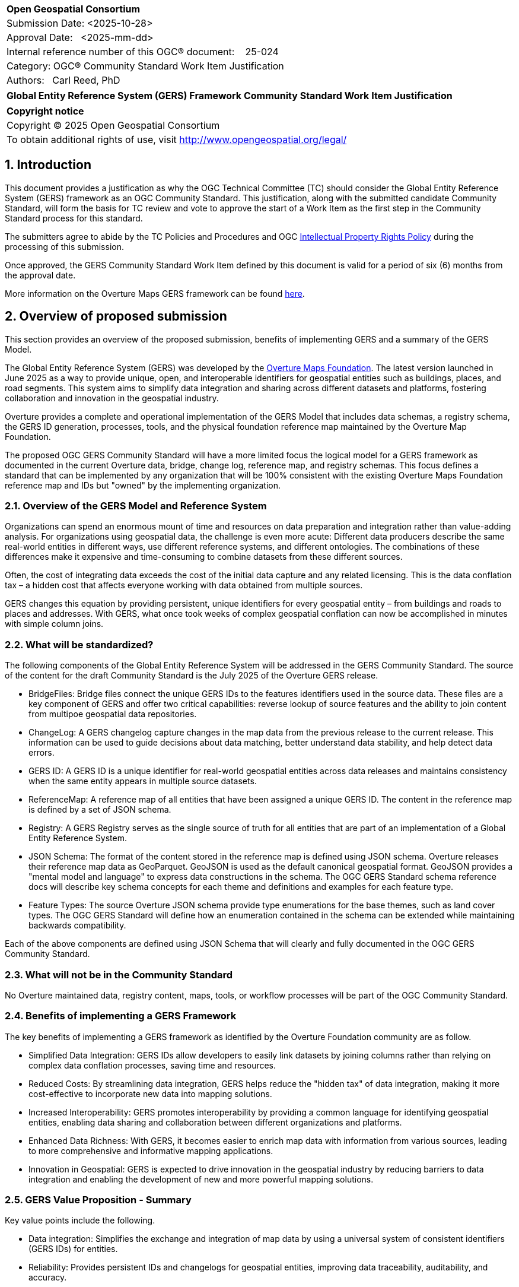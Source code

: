 :CSname: Global Entity Reference System (GERS) Framework
:Title: {CSname} Community Standard Work Item Justification
:titletext: {Title}
:doctype: book
:encoding: utf-8
:lang: en
:toc:
:toc-placement!:
:toclevels: 4
:numbered:
:sectanchors:
:source-highlighter: pygments

<<<
[cols = ">",frame = "none",grid = "none"]
|===
|{set:cellbgcolor:#FFFFFF}
|[big]*Open Geospatial Consortium*
|Submission Date: <2025-10-28>
|Approval Date:   <2025-mm-dd>
|Internal reference number of this OGC(R) document:    25-024
|Category: OGC(R) Community Standard Work Item Justification
|Authors:   Carl Reed, PhD
|===

[cols = "^", frame = "none"]
|===
|[big]*{titletext}*
|===

[cols = "^", frame = "none", grid = "none"]
|===
|*Copyright notice*
|Copyright (C) 2025 Open Geospatial Consortium
|To obtain additional rights of use, visit http://www.opengeospatial.org/legal/
|===

<<<

== Introduction

This document provides a justification as why the OGC Technical Committee (TC) should consider the Global Entity Reference System (GERS) framework as an OGC Community Standard. This justification, along with the submitted candidate Community Standard, will form the basis for TC review and vote to approve the start of a Work Item as the first step in the Community Standard process for this standard.

The submitters agree to abide by the TC Policies and Procedures and OGC http://www.opengeospatial.org/ogc/policies[Intellectual Property Rights Policy] during the processing of this submission.

Once approved, the GERS Community Standard Work Item defined by this document is valid for a period of six (6) months from the approval date.

More information on the Overture Maps GERS framework can be found https://overturemaps.org/blog/2025/understanding-overtures-global-entity-reference-system/[here].

== Overview of proposed submission

This section provides an overview of the proposed submission, benefits of implementing GERS and a summary of the GERS Model.

The Global Entity Reference System (GERS) was developed by the https://overturemaps.org/[Overture Maps Foundation]. The latest version launched in June 2025 as a way to provide unique, open, and interoperable identifiers for geospatial entities such as buildings, places, and road segments. This system aims to simplify data integration and sharing across different datasets and platforms, fostering collaboration and innovation in the geospatial industry.

Overture provides a complete and operational implementation of the GERS Model that includes data schemas, a registry schema, the GERS ID generation, processes, tools, and the physical foundation reference map maintained by the Overture Map Foundation. 

The proposed OGC GERS Community Standard will have a more limited focus the logical model for a GERS framework as documented in the current Overture data, bridge, change log, reference map, and registry schemas. This focus defines a standard that can be implemented by any organization that will be 100% consistent with the existing Overture Maps Foundation reference map and IDs but "owned" by the implementing organization.

=== Overview of the GERS Model and Reference System

Organizations can spend an enormous mount of time and resources on data preparation and integration rather than value-adding analysis. For organizations using geospatial data, the challenge is even more acute: Different data producers describe the same real-world entities in different ways, use different reference systems, and different ontologies. The combinations of these differences make it expensive and time-consuming to combine datasets from these different sources. 

Often, the cost of integrating data exceeds the cost of the initial data capture and any related licensing. This is the data conflation tax – a hidden cost that affects everyone working with data obtained from multiple sources.

GERS changes this equation by providing persistent, unique identifiers for every geospatial entity – from buildings and roads to places and addresses. With GERS, what once took weeks of complex geospatial conflation can now be accomplished in minutes with simple column joins.

=== What will be standardized?

The following components of the Global Entity Reference System will be addressed in the GERS Community Standard. The source of the content for the draft Community Standard is the July 2025 of the Overture GERS release.

- BridgeFiles: Bridge files connect the unique GERS IDs to the features identifiers used in the source data. These files are a key component of GERS and 
offer two critical capabilities: reverse lookup of source features and the ability to join content from multipoe geospatial data repositories.
- ChangeLog: A GERS changelog capture changes in the map data from the previous release to the current release. This information can be used to 
guide decisions about data matching, better understand data stability, and help detect data errors.
- GERS ID: A GERS ID is a unique identifier for real-world geospatial entities across data releases and maintains consistency when the same entity appears in multiple source datasets.
- ReferenceMap: A reference map of all entities that have been assigned a unique GERS ID. The content in the reference map is defined by a set of JSON schema.
- Registry: A GERS Registry serves as the single source of truth for all entities that are part of an implementation of a Global Entity Reference System.
- JSON Schema: The format of the content stored in the reference map is defined using JSON schema. Overture releases their reference map data as GeoParquet. 
GeoJSON is used as the default canonical geospatial format. GeoJSON provides a "mental model and language" to express data constructions in the schema. 
The OGC GERS Standard schema reference docs will describe key schema concepts for each theme and definitions and examples for each feature type.
- Feature Types: The source Overture JSON schema provide type enumerations for the base themes, such as land cover types. The OGC GERS Standard will 
define how an enumeration contained in the schema can be extended while maintaining backwards compatibility.

Each of the above components are defined using JSON Schema that will clearly and fully documented in the OGC GERS Community Standard. 

=== What will not be in the Community Standard

No Overture maintained data, registry content, maps, tools, or workflow processes will be part of the OGC Community Standard.

=== Benefits of implementing a GERS Framework

The key benefits of implementing a GERS framework as identified by the Overture Foundation community are as follow.

- Simplified Data Integration: GERS IDs allow developers to easily link datasets by joining columns rather than relying on complex data conflation processes, saving time and resources. 
- Reduced Costs: By streamlining data integration, GERS helps reduce the "hidden tax" of data integration, making it more cost-effective to incorporate new data into mapping solutions. 
- Increased Interoperability: GERS promotes interoperability by providing a common language for identifying geospatial entities, enabling data sharing and collaboration between different organizations and platforms. 
- Enhanced Data Richness: With GERS, it becomes easier to enrich map data with information from various sources, leading to more comprehensive and informative mapping applications. 
- Innovation in Geospatial: GERS is expected to drive innovation in the geospatial industry by reducing barriers to data integration and enabling the development of new and more powerful mapping solutions. 

=== GERS Value Proposition - Summary

Key value points include the following.

- Data integration: Simplifies the exchange and integration of map data by using a universal system of consistent identifiers (GERS IDs) for entities.
- Reliability: Provides persistent IDs and changelogs for geospatial entities, improving data traceability, auditability, and accuracy.
- Accessibility: As a free and open backbone, GERS provides a no-cost path to global identifiers and prevents vendor lock-in.
- AI and data pipelines: Offers persistent identifiers that help ground facts to real-world assets, which is crucial for training and operating accurate AI system. 

== Motivation of supporting OGC Members for this submission

////
Provide a brief paragraph from one or more supporting OGC members that describes why they are supporting this submission and how they feel it helps the geospatial community.
////

== Alignment with OGC and other International Standards

=== Alignment with Non OGC International Standards

The GERS model and framework is based on the following international standards from the IETF, ISO, and the OGC including:

- The GERS ID is generated following the rules as defined in IETF https://datatracker.ietf.org/doc/html/rfc4122[RFC 4122] A Universally Unique IDentifier (UUID) URN Namespace.
- The GERS geometry model is consistent with https://www.iso.org/standard/26012.html[ISO 19107] as instantiated by the recommended use of GeoJSON as the encoding format for geometry in the GERS reference map data store.
- https://json-schema.org/[JSON Schema] is used for defining all GERS schema including the ID registry and the structure of the foundation maps in the GERS reference map data store.
- https://github.com/opengeospatial/geoparquet[GeoParquet] is the recommended distribution format for geospatial content contained in the reference map data store.

NOTE: A GERS reference map is a set of validated datasets that connect GERS IDs to real-world entities. The Overture GERS implementation provides a reference map with monthly open map data updates. These data updates are carefully validated, consistently structured collections that describe billions of real-world entities. Each entity in these datasets carries a unique GERS ID. These IDs represent actual physical entities in the world.

NOTE: Overture Maps Foundation provides global data across six data themes (addresses, base, buildings, divisions, places, and transportation), using well-partitioned GeoParquet as their primary distribution format across multiple clouds. This reference map consists of billions of features across hundreds of gigabytes. 

===  Alignment with OGC Standards baseline

==== Relationship to OGC Points of Interest (PoI) Conceptual Model Standard

The OGC docs.ogc.org/is/21-049/21-049.html[Points of Interest] (POI) Conceptual Model is an open data model for representing information about POI. 
A POI can be as simple as a set of coordinates and an identifier. The model specifically states that "An encoding of the AbstractFeature class SHALL include zero or one identifier attributes" (Requirement 6) and that if an identifier is specified that the identifier of the feature is unique and valid globally.

NOTE: From PoI Standard - Abstract Feature class in POI model: identifier «property»	ScopedName [0..*]	Specifies the unique identifier of the feature that is valid globally.

Further, the geometry model specified in the GERS Model is consistent with the PoI geometry model (/req/core/geometry):

-The POI Conceptual Model spatial geometry properties SHALL be compliant with the Geometry Model defined in ISO 19107
- The spatial geometry properties of all POI instances SHALL be defined using one or more of the following classes: GM_Point, GM_LineString, GM_Polygon.

==== Relationship to OGC CDB 2.0 Standard

The CDB User Community has, for years, asked for better indexing and discovery capabilities as part of a CDB structured datastore. Implementing components for the GERS Framework, such as a Registry, Change Log, and Bridge files. Further, having a unique ID for every entity in a CDB datastore would 1.) support cross LoD feature joins, 2.) enable easier and searchable change history (versioning), and 3.) enable joins with non-CDB geospatial repositories - such as the Overture Maps GERS members map contributions.

==== Relationship to OGC API Standards

An OGC API Records endpoint could being uses to access and maintain a GERS Registry instance.

An OGC API Features endpoint could being uses to search, access and maintain a GERS reference map. GeoJSON is the default GERS format for exchange of geospatial content.

=== Relationship to existing OGC standards baseline and standards summary

The proposed GERS Community Standard does not conflict with or overlap functionality defined in the current OGC Standards baseline or new standards being developed.

The GERS Model and implementations build on the existing OGC/ISO Standards baseline. Further, implementations of various OGC API Standards could be used to access a GERS reference map data store.

== Evidence of implementation

=== Overview of implementations

Organizations that support and rely on Overture data, and therefore are effectively "implementing" or leveraging GERS, include:

- Amazon Web Services (AWS)
- Meta
- Microsoft
- TomTom
- Esri
- Precisely (using GERS IDs to integrate with their data products)
- Addresscloud (leveraging GERS for geospatial risk analysis)

Specifically, the following applications implement the proposed GERS Community Standard.

=== Overture Maps Foundation

*Date of most recent version:*

June 2025

*Implementation description:*

The Global Entity Reference System (GERS) is a universal framework for structuring and matching map data across systems. GERS, coupled with Overture datasets, is a potential standard for identifying and referencing the physical and conceptual entities we've defined in our world. It is also a mechanism that can simplify the integration and exchange of data layers.

GERS provides stable identifiers called GERS IDs for real-world geospatial entities across data releases and maintains consistency when entities appear in multiple source datasets.

*Implementation URL:*

https://overturemaps.org/gers/

*Is implementation complete?*

* [x] Yes

=== *Precisely Data Link Program:*

*Date of most recent version:*

June 2025

*Implementation description:*

Precisely, a global leader in data integrity with over 12,000 customers, including 93 of the Fortune 100, has integrated Overture Maps’ Global Entity Reference System (GERS) into their https://www.precisely.com/solution/data-link?utm_source=Overture&utm_medium=Case+Study&utm_id=GERS[Data Link program]. Data Link streamlines integrating datasets from multiple providers by connecting data from Precisely and other organizations via unique identifier systems. The connection Data Link establishes between GERS and Precisely’s unique IDs dramatically reduces the time and cost of integrating Overture Maps’ standardized and interoperable datasets with Precisely’s comprehensive data portfolio spanning properties, locations, markets, and more.

Precisely solutions leverage their broader ID system and the PreciselyID, a unique and persistent identifier assigned to addresses through validation and geocoding services. By creating link tables between GERS IDs and Precisely’s unique IDs, they’ve eliminated the need for complex spatial operations.

*Implementation URL:*

https://www.precisely.com/solution/data-link?utm_source=Overture&utm_medium=Case+Study&utm_id=GERS

*Is implementation complete?*

* [x] Yes

=== inHotel: Global Property IDs for Hospitality and Travel

*Date of most recent version:*

Spring 2025

*Implementation description:*

Aligned with our mission to support people in travel and hospitality through AI, we provide a GERS management service for hotels, hostels, restaurants, cafes, bars, car rental stations, golf courses, spas, tour operators and other venues. We help companies discover their GERS ID, map and verify property records, maintain authoritative metadata, associate AI agent endpoints and manage change so partners and AI agents can join reliably. We do this because geospatial grounding is essential for AI agents to truly represent a property, anchor answers to the correct location and preserve authoritative context for transactions and recommendations.

*Implementation URL:*

https://www.inhotel.io/docs/gers-global-property-ids-for-hospitality-and-travel/

*Is implementation complete?*

* [x] Yes

== Public availability

Is the proposed Community standard currently publicly available?

* [x] Yes
* [ ] No

URL: https://github.com/OvertureMaps

== Supporting OGC Members

The following OGC Members support this submission:

|===
|Name |Organization| Membership Level
| Amy Rose |Overture Maps| Principal    
| Carl Reed | Carl Reed & Associates | Individual
| Deane Kensok | Esri | Principal
|===

== Intellectual Property Rights

Will the contributor retain intellectual property rights?

* [X] Yes
* [ ] No

Overture Maps

The companies listed above have granted the Open Geospatial Consortium (OGC) a nonexclusive, royalty-free, paid up, worldwide license to copy and distribute this document and to modify this document and distribute copies of the modified version under a <<TBD>> license (see below).

=== Additional Information: What is the Overture Maps Foundation"

Overture is a collaborative open-data initiative led by software developers, data experts, cartographic engineers, and product managers from dozens of Overture Maps Foundation member companies. Since its launch in December 2022, Overture members have been working toward a shared vision: To create reliable, user-friendly, and interoperable open map data that supports both current and future map products. Overture Members envision a world where shared, open base layers drive collaboration and innovation across industries and communities.

To achieve this, Overture’s core contributors have been developing common schema, datasets, platform, and system of unique, stable IDs known as GERS. Member companies contribute data and engineering expertise to enable the creation of global datasets that are accurate, comprehensive, and regularly updated to reflect changes in the world. By combining multiple data sources and fostering cross-company collaboration, we are able to achieve results no single organization could accomplish alone.

NOTE: Many of the Overture Foundation members are also OGC Members, including: Esri, TomTom, con terra GmbH, Maxar, and CampToCamp. A number of past OGC Member organizations are also key supporters of the Overture Maps foundation, inluding AWS and Microsoft.


